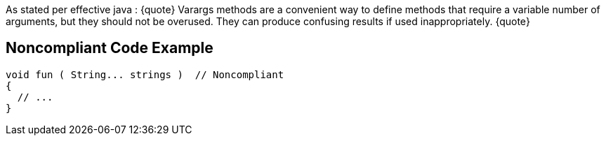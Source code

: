 As stated per effective java : 
{quote}
Varargs methods are a convenient way to define methods that require a variable number of arguments, but they should not be overused. They can produce confusing results if used inappropriately.
{quote}

== Noncompliant Code Example

----
void fun ( String... strings )	// Noncompliant
{
  // ...
}
----
